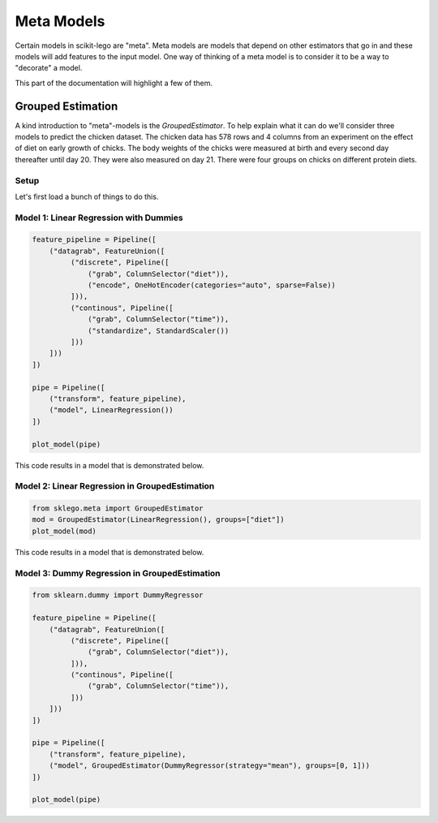 Meta Models
===========

Certain models in scikit-lego are "meta". Meta models are
models that depend on other estimators that go in and these
models will add features to the input model. One way of thinking
of a meta model is to consider it to be a way to "decorate" a
model.

This part of the documentation will highlight a few of them.

Grouped Estimation
------------------

A kind introduction to "meta"-models is the `GroupedEstimator`. To
help explain what it can do we'll consider three models to predict
the chicken dataset. The chicken data has 578 rows and 4 columns
from an experiment on the effect of diet on early growth of chicks.
The body weights of the chicks were measured at birth and every second
day thereafter until day 20. They were also measured on day 21.
There were four groups on chicks on different protein diets.

Setup
*****

Let's first load a bunch of things to do this.

.. code-block::python

    import numpy as np
    import pandas as pd
    import matplotlib.pylab as plt
    from sklearn.linear_model import LinearRegression
    from sklearn.pipeline import Pipeline, FeatureUnion
    from sklearn.preprocessing import OneHotEncoder, StandardScaler
    from sklearn.metrics import mean_absolute_error, mean_squared_error

    from sklego.datasets import load_chicken
    from sklego.preprocessing import ColumnSelector

    df = load_chicken(give_pandas=True)

    def plot_model(model):
        df = load_chicken(give_pandas=True)
        model.fit(df[['diet', 'time']], df['weight'])
        metric_df = df[['diet', 'time', 'weight']].assign(pred=lambda d: model.predict(d[['diet', 'time']]))
        metric = mean_absolute_error(metric_df['weight'], metric_df['pred'])
        plt.scatter(df['time'], df['weight'])
        for i in [1, 2, 3, 4]:
            pltr = metric_df[['time', 'diet', 'pred']].drop_duplicates().loc[lambda d: d['diet'] == i]
            plt.plot(pltr['time'], pltr['pred'], color='.rbgy'[i])
        plt.title(f"linear model per group, MAE: {np.round(metric, 2)}");

Model 1: Linear Regression with Dummies
***************************************

.. code-block:: python

    feature_pipeline = Pipeline([
        ("datagrab", FeatureUnion([
             ("discrete", Pipeline([
                 ("grab", ColumnSelector("diet")),
                 ("encode", OneHotEncoder(categories="auto", sparse=False))
             ])),
             ("continous", Pipeline([
                 ("grab", ColumnSelector("time")),
                 ("standardize", StandardScaler())
             ]))
        ]))
    ])

    pipe = Pipeline([
        ("transform", feature_pipeline),
        ("model", LinearRegression())
    ])

    plot_model(pipe)

This code results in a model that is demonstrated below.

Model 2: Linear Regression in GroupedEstimation
***********************************************

.. code-block:: python

    from sklego.meta import GroupedEstimator
    mod = GroupedEstimator(LinearRegression(), groups=["diet"])
    plot_model(mod)

This code results in a model that is demonstrated below.

Model 3: Dummy Regression in GroupedEstimation
**********************************************

.. code-block:: python

    from sklearn.dummy import DummyRegressor

    feature_pipeline = Pipeline([
        ("datagrab", FeatureUnion([
             ("discrete", Pipeline([
                 ("grab", ColumnSelector("diet")),
             ])),
             ("continous", Pipeline([
                 ("grab", ColumnSelector("time")),
             ]))
        ]))
    ])

    pipe = Pipeline([
        ("transform", feature_pipeline),
        ("model", GroupedEstimator(DummyRegressor(strategy="mean"), groups=[0, 1]))
    ])

    plot_model(pipe)

